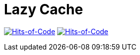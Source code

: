 = Lazy Cache

image:https://jitpack.io/v/Lipen/kotlin-lazycache.svg["Hits-of-Code", link="https://jitpack.io/#Lipen/kotlin-lazycache"]
image:https://hitsofcode.com/github/Lipen/kotlin-lazycache["Hits-of-Code", link="https://hitsofcode.com/view/github/Lipen/kotlin-lazycache"]

